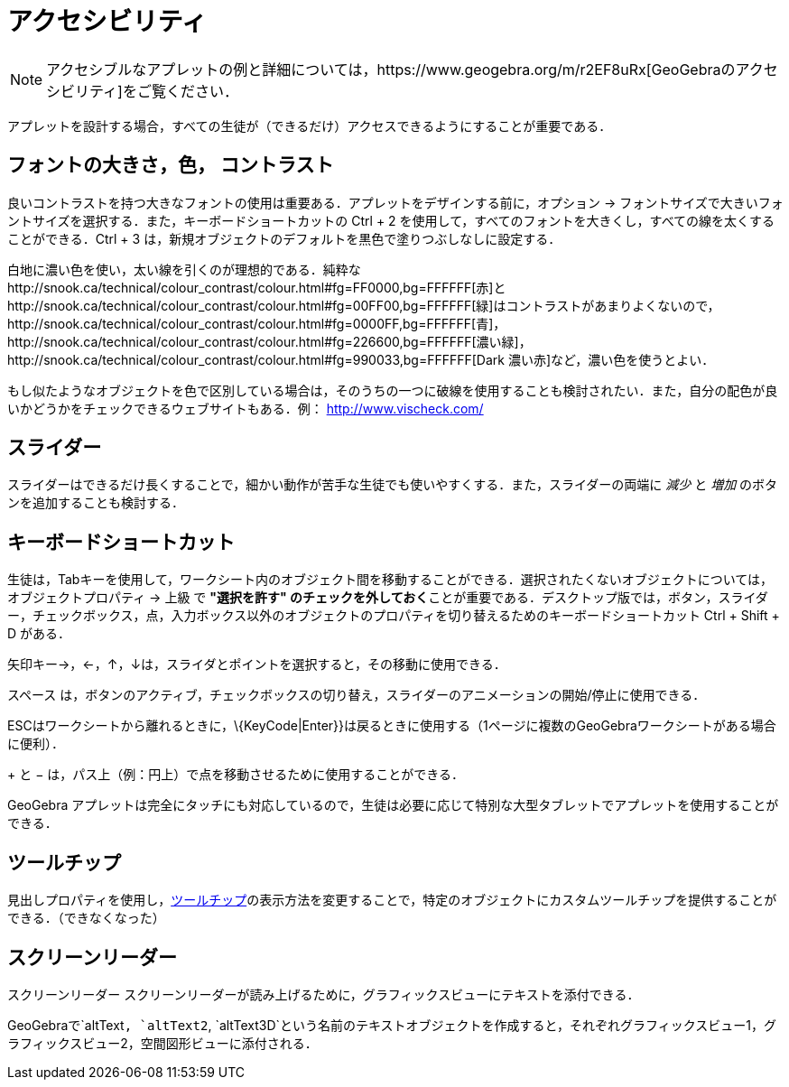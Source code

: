 = アクセシビリティ
ifdef::env-github[:imagesdir: /ja/modules/ROOT/assets/images]

[NOTE]
====

アクセシブルなアプレットの例と詳細については，https://www.geogebra.org/m/r2EF8uRx[GeoGebraのアクセシビリティ]をご覧ください．

====

アプレットを設計する場合，すべての生徒が（できるだけ）アクセスできるようにすることが重要である．

:toc:

== フォントの大きさ，色， コントラスト

良いコントラストを持つ大きなフォントの使用は重要ある．アプレットをデザインする前に，オプション ->
フォントサイズで大きいフォントサイズを選択する．また，キーボードショートカットの [.kcode]#Ctrl# + [.kcode]#2#
を使用して，すべてのフォントを大きくし，すべての線を太くすることができる．[.kcode]#Ctrl# + [.kcode]#3#
は，新規オブジェクトのデフォルトを黒色で塗りつぶしなしに設定する．

白地に濃い色を使い，太い線を引くのが理想的である．純粋なhttp://snook.ca/technical/colour_contrast/colour.html#fg=FF0000,bg=FFFFFF[赤]とhttp://snook.ca/technical/colour_contrast/colour.html#fg=00FF00,bg=FFFFFF[緑]はコントラストがあまりよくないので，http://snook.ca/technical/colour_contrast/colour.html#fg=0000FF,bg=FFFFFF[青]，http://snook.ca/technical/colour_contrast/colour.html#fg=226600,bg=FFFFFF[濃い緑]，http://snook.ca/technical/colour_contrast/colour.html#fg=990033,bg=FFFFFF[Dark
濃い赤]など，濃い色を使うとよい．

もし似たようなオブジェクトを色で区別している場合は，そのうちの一つに破線を使用することも検討されたい．また，自分の配色が良いかどうかをチェックできるウェブサイトもある．例：
http://www.vischeck.com/

== スライダー

スライダーはできるだけ長くすることで，細かい動作が苦手な生徒でも使いやすくする．また，スライダーの両端に _減少_ と
_増加_ のボタンを追加することも検討する．

== キーボードショートカット

生徒は，[.kcode]##Tab##キーを使用して，ワークシート内のオブジェクト間を移動することができる．選択されたくないオブジェクトについては，オブジェクトプロパティ
-> 上級 で **"選択を許す"
のチェックを外しておく**ことが重要である．デスクトップ版では，ボタン，スライダー，チェックボックス，点，入力ボックス以外のオブジェクトのプロパティを切り替えるためのキーボードショートカット
[.kcode]#Ctrl# + [.kcode]#Shift# + [.kcode]#D# がある．

矢印キー[.kcode]##→##，[.kcode]#←#，[.kcode]#↑#，[.kcode]##↓##は，スライダとポイントを選択すると，その移動に使用できる．

[.kcode]#スペース#
は，ボタンのアクティブ，チェックボックスの切り替え，スライダーのアニメーションの開始/停止に使用できる．

[.kcode]##ESC##はワークシートから離れるときに，\{KeyCode|Enter}}は戻るときに使用する（1ページに複数のGeoGebraワークシートがある場合に便利）．

[.kcode]#+# と [.kcode]#−# は，パス上（例：円上）で点を移動させるために使用することができる．

GeoGebra
アプレットは完全にタッチにも対応しているので，生徒は必要に応じて特別な大型タブレットでアプレットを使用することができる．

== ツールチップ

見出しプロパティを使用し，xref:/ツールチップ.adoc[ツールチップ]の表示方法を変更することで，特定のオブジェクトにカスタムツールチップを提供することができる．（できなくなった）

== スクリーンリーダー

スクリーンリーダー スクリーンリーダーが読み上げるために，グラフィックスビューにテキストを添付できる．

GeoGebraで`++altText++`, `++altText2++`,
`++altText3D++`という名前のテキストオブジェクトを作成すると，それぞれグラフィックスビュー1，グラフィックスビュー2，空間図形ビューに添付される．
